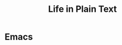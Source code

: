 # -*- org -*-

# Time-stamp: <2011-09-09 00:43:06 Friday by ldw>

#+OPTIONS: ^:nil author:nil timestamp:nil creator:nil H:2

#+STARTUP: indent


#+TITLE: Life in Plain Text


* Emacs
